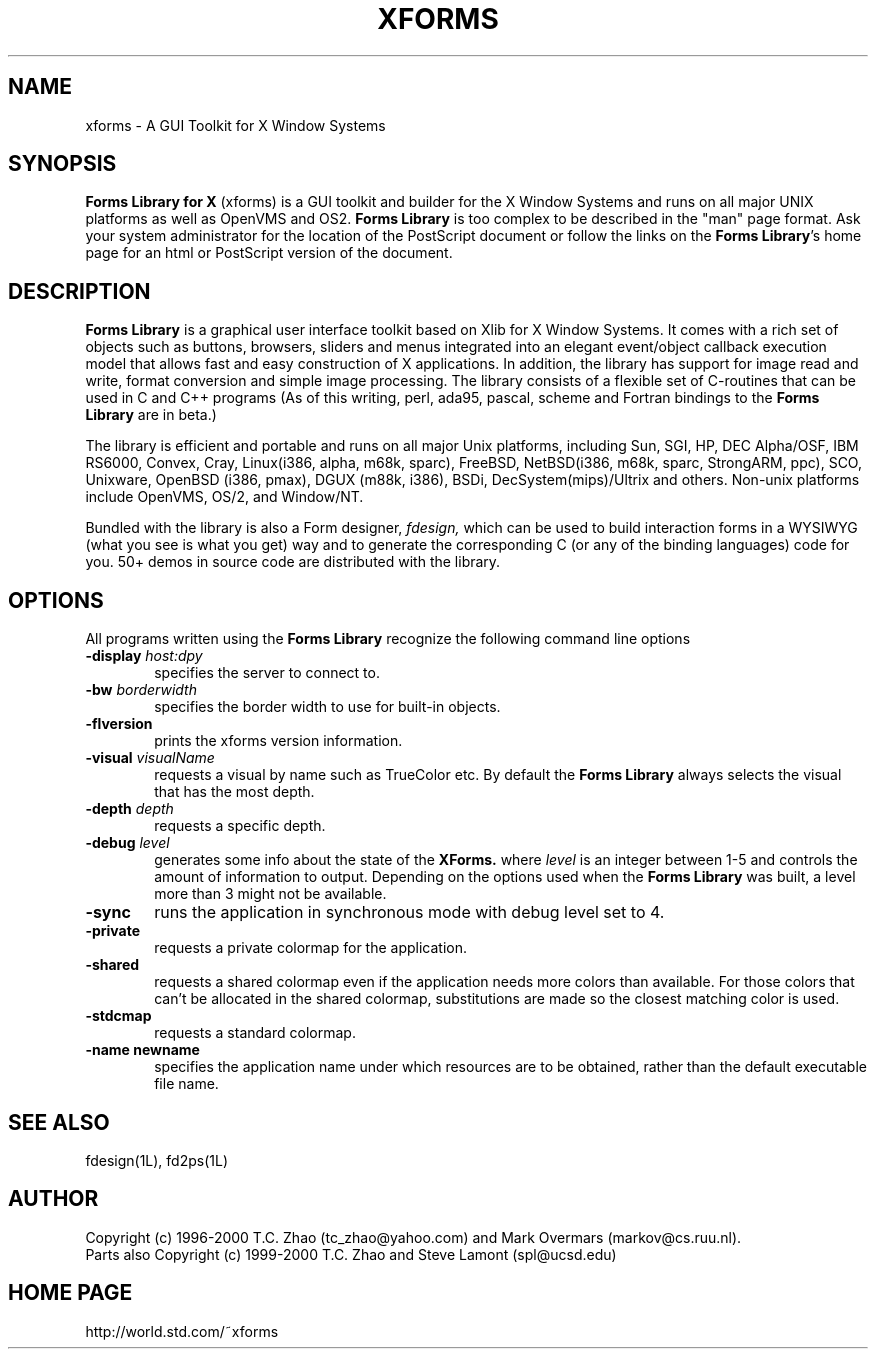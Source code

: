 .\"
.\" $Id: xforms.man,v 1.2 2003/09/09 00:28:25 leeming Exp $
.\"
.\" Man page for XFORMS.
.\" Use the following command to generate viewable man page
.\"
.\"   tbl xforms.5 | {nt}roff -man
.\"
.\"   ul | more -fsk to view
.\"
.\"
.TH XFORMS 5 "June 2000" "Version 0.89" "Forms Library"
.SH NAME
xforms \-   A GUI Toolkit for X Window Systems
.\"
.\" setup
.de Cr
.ie n (c)
.el \(co
..
.SH SYNOPSIS
.B Forms Library for X
(xforms) is a GUI toolkit and builder for the X Window Systems and
runs on all major UNIX platforms as well as OpenVMS and OS2.
.B Forms Library
is too complex to be described in the "man" page format.
Ask your system administrator for the location of the PostScript
document or follow the links on the
.BR "Forms Library" 's
home page for an html or PostScript version of the document.
.SH DESCRIPTION
.B Forms Library
is a graphical user interface toolkit based on Xlib for X Window
Systems. It comes with a rich set of objects such as buttons,
browsers, sliders and menus integrated into an elegant event/object
callback execution model that allows fast and easy construction
of X applications. In addition, the library has support for image read
and write, format conversion and simple image processing.
The library consists of a flexible set of
C-routines that can be used in C and C++ programs (As of this
writing, perl, ada95, pascal, scheme and Fortran bindings to the
.B Forms Library
are in beta.)

The library is efficient and portable and runs on all major
Unix platforms, including Sun, SGI, HP,
DEC Alpha/OSF, IBM RS6000, Convex, Cray,
Linux(i386, alpha, m68k, sparc),
FreeBSD, NetBSD(i386, m68k, sparc, StrongARM, ppc), SCO, Unixware,
OpenBSD (i386, pmax), DGUX (m88k, i386), BSDi,
DecSystem(mips)/Ultrix and others.
Non-unix platforms include OpenVMS, OS/2, and Window/NT.

Bundled with the library is also a Form designer,
.I fdesign,
which can be used to build interaction forms in a WYSIWYG
(what you see is what you get) way and to generate the corresponding
C (or any of the binding languages) code for you.
50+ demos in source code are distributed with the library.
.SH OPTIONS
All programs written using the
.B Forms Library
recognize the following command line options
.TP 6
.BI \-display " host:dpy"
specifies the server to connect to.
.TP
.BI \-bw " borderwidth"
specifies the border width to use for built-in objects.
.TP
.B \-flversion
prints the xforms version information.
.TP
.BI \-visual " visualName"
requests a visual by name such as TrueColor etc. By default the
.B Forms Library
always selects the visual that has the most depth.
.TP
.BI \-depth " depth"
requests a specific depth.
.TP
.BI \-debug " level"
generates some info about the state of the
.B XForms.
where
.I level
is an integer between 1-5 and controls the amount of
information to output. Depending on the options used
when the
.B Forms Library
was built, a level more than 3 might not be available.
.TP
.B \-sync
runs the application in synchronous mode with debug level set to 4.
.TP
.B \-private
requests a private colormap for the application.
.TP
.B \-shared
requests a shared colormap even if the application needs more
colors than available. For those colors that can't be allocated
in the shared colormap, substitutions are made so the closest
matching color is used.
.TP
.B \-stdcmap
requests a standard colormap.
.TP
.B \-name " newname"
specifies the application name under which resources are to be
obtained, rather than the default executable file name.
.B
.SH SEE ALSO
fdesign(1L), fd2ps(1L)

.SH AUTHOR
Copyright
.Cr
1996-2000
T.C. Zhao (tc_zhao@yahoo.com)
and Mark Overmars (markov@cs.ruu.nl).
.br
Parts also Copyright
.Cr
1999-2000 T.C. Zhao and Steve Lamont (spl@ucsd.edu)
.SH HOME PAGE
http://world.std.com/~xforms
